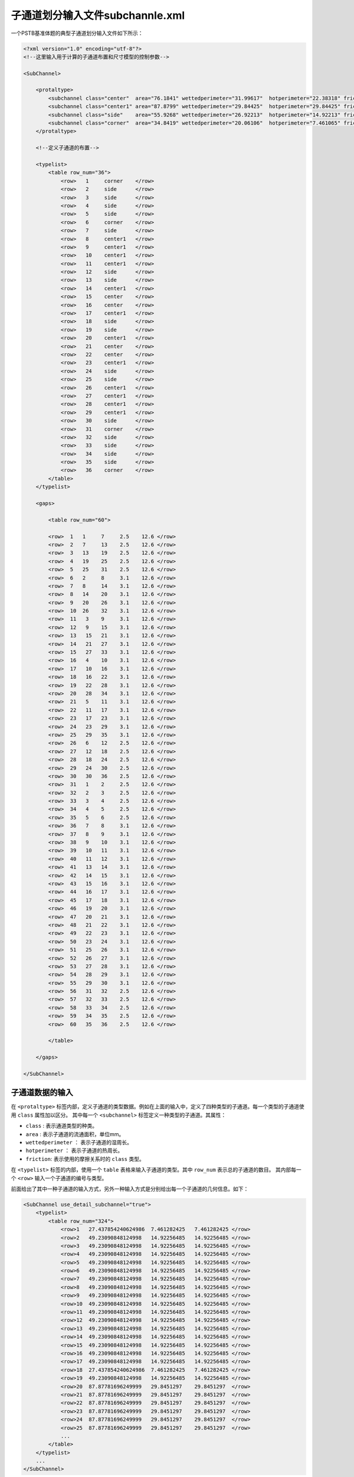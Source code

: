 
子通道划分输入文件subchannle.xml
===========================================

一个PSTB基准体题的典型子通道划分输入文件如下所示：

.. code-block:: xml

    <?xml version="1.0" encoding="utf-8"?>
    <!--这里输入用于计算的子通道布置和尺寸模型的控制参数-->

    <SubChannel>

        <protaltype>
            <subchannel class="center"  area="76.1841" wettedperimeter="31.99617"  hotperimeter="22.38318" friction="type1"/>
            <subchannel class="center1" area="87.8799" wettedperimeter="29.84425"  hotperimeter="29.84425" friction="type1"/>
            <subchannel class="side"    area="55.9268" wettedperimeter="26.92213"  hotperimeter="14.92213" friction="type1"/>
            <subchannel class="corner"  area="34.8419" wettedperimeter="20.06106"  hotperimeter="7.461065" friction="type1"/>
        </protaltype>

        <!--定义子通道的布置-->

        <typelist>
            <table row_num="36">
                <row>   1     corner    </row>
                <row>   2     side      </row>
                <row>   3     side      </row>
                <row>   4     side      </row>
                <row>   5     side      </row>
                <row>   6     corner    </row>
                <row>   7     side      </row>
                <row>   8     center1   </row>
                <row>   9     center1   </row>
                <row>   10    center1   </row>
                <row>   11    center1   </row>
                <row>   12    side      </row>
                <row>   13    side      </row>
                <row>   14    center1   </row>
                <row>   15    center    </row>
                <row>   16    center    </row>
                <row>   17    center1   </row>
                <row>   18    side      </row>
                <row>   19    side      </row>
                <row>   20    center1   </row>
                <row>   21    center    </row>
                <row>   22    center    </row>
                <row>   23    center1   </row>
                <row>   24    side      </row>
                <row>   25    side      </row>
                <row>   26    center1   </row>
                <row>   27    center1   </row>
                <row>   28    center1   </row>
                <row>   29    center1   </row>
                <row>   30    side      </row>
                <row>   31    corner    </row>
                <row>   32    side      </row>
                <row>   33    side      </row>
                <row>   34    side      </row>
                <row>   35    side      </row>
                <row>   36    corner    </row>
            </table>
        </typelist>

        <gaps>

            <table row_num="60">

            <row>  1   1     7     2.5    12.6 </row>
            <row>  2   7     13    2.5    12.6 </row>
            <row>  3   13    19    2.5    12.6 </row>
            <row>  4   19    25    2.5    12.6 </row>
            <row>  5   25    31    2.5    12.6 </row>
            <row>  6   2     8     3.1    12.6 </row>
            <row>  7   8     14    3.1    12.6 </row>
            <row>  8   14    20    3.1    12.6 </row>
            <row>  9   20    26    3.1    12.6 </row>
            <row>  10  26    32    3.1    12.6 </row>
            <row>  11   3    9     3.1    12.6 </row>
            <row>  12   9    15    3.1    12.6 </row>
            <row>  13   15   21    3.1    12.6 </row>
            <row>  14   21   27    3.1    12.6 </row>
            <row>  15   27   33    3.1    12.6 </row>
            <row>  16   4    10    3.1    12.6 </row>
            <row>  17   10   16    3.1    12.6 </row>
            <row>  18   16   22    3.1    12.6 </row>
            <row>  19   22   28    3.1    12.6 </row>
            <row>  20   28   34    3.1    12.6 </row>
            <row>  21   5    11    3.1    12.6 </row>
            <row>  22   11   17    3.1    12.6 </row>
            <row>  23   17   23    3.1    12.6 </row>
            <row>  24   23   29    3.1    12.6 </row>
            <row>  25   29   35    3.1    12.6 </row>
            <row>  26   6    12    2.5    12.6 </row>
            <row>  27   12   18    2.5    12.6 </row>
            <row>  28   18   24    2.5    12.6 </row>
            <row>  29   24   30    2.5    12.6 </row>
            <row>  30   30   36    2.5    12.6 </row>
            <row>  31   1    2     2.5    12.6 </row>
            <row>  32   2    3     2.5    12.6 </row>
            <row>  33   3    4     2.5    12.6 </row>
            <row>  34   4    5     2.5    12.6 </row>
            <row>  35   5    6     2.5    12.6 </row>
            <row>  36   7    8     3.1    12.6 </row>
            <row>  37   8    9     3.1    12.6 </row>
            <row>  38   9    10    3.1    12.6 </row>
            <row>  39   10   11    3.1    12.6 </row>
            <row>  40   11   12    3.1    12.6 </row>
            <row>  41   13   14    3.1    12.6 </row>
            <row>  42   14   15    3.1    12.6 </row>
            <row>  43   15   16    3.1    12.6 </row>
            <row>  44   16   17    3.1    12.6 </row>
            <row>  45   17   18    3.1    12.6 </row>
            <row>  46   19   20    3.1    12.6 </row>
            <row>  47   20   21    3.1    12.6 </row>
            <row>  48   21   22    3.1    12.6 </row>
            <row>  49   22   23    3.1    12.6 </row>
            <row>  50   23   24    3.1    12.6 </row>
            <row>  51   25   26    3.1    12.6 </row>
            <row>  52   26   27    3.1    12.6 </row>
            <row>  53   27   28    3.1    12.6 </row>
            <row>  54   28   29    3.1    12.6 </row>
            <row>  55   29   30    3.1    12.6 </row>
            <row>  56   31   32    2.5    12.6 </row>
            <row>  57   32   33    2.5    12.6 </row>
            <row>  58   33   34    2.5    12.6 </row>
            <row>  59   34   35    2.5    12.6 </row>
            <row>  60   35   36    2.5    12.6 </row>

            </table>

        </gaps>

    </SubChannel>


子通道数据的输入
--------------------------------------

在 ``<protaltype>`` 标签内部，定义子通道的类型数据。例如在上面的输入中，定义了四种类型的子通道。每一个类型的子通道使用 ``class`` 属性加以区分。
其中每一个 ``<subchannel>`` 标签定义一种类型的子通道。其属性：

- ``class`` : 表示通道类型的种类。
- ``area``  : 表示子通道的流通面积，单位mm。
- ``wettedperimeter`` ： 表示子通道的湿周长。
- ``hotperimeter`` ： 表示子通道的热周长。
- ``friction``: 表示使用的摩擦关系时的 ``class`` 类型。

在 ``<typelist>`` 标签的内部，使用一个 ``table`` 表格来输入子通道的类型。其中 ``row_num`` 表示总的子通道的数目。
其内部每一个 ``<row>`` 输入一个子通道的编号与类型。


前面给出了其中一种子通道的输入方式，另外一种输入方式是分别给出每一个子通道的几何信息。如下：

.. code-block:: xml

    <SubChannel use_detail_subchannel="true">
        <typelist>
            <table row_num="324">
                <row>1   27.437854240624986  7.461282425   7.461282425 </row>
                <row>2   49.23090848124998   14.92256485   14.92256485 </row>
                <row>3   49.23090848124998   14.92256485   14.92256485 </row>
                <row>4   49.23090848124998   14.92256485   14.92256485 </row>
                <row>5   49.23090848124998   14.92256485   14.92256485 </row>
                <row>6   49.23090848124998   14.92256485   14.92256485 </row>
                <row>7   49.23090848124998   14.92256485   14.92256485 </row>
                <row>8   49.23090848124998   14.92256485   14.92256485 </row>
                <row>9   49.23090848124998   14.92256485   14.92256485 </row>
                <row>10  49.23090848124998   14.92256485   14.92256485 </row>
                <row>11  49.23090848124998   14.92256485   14.92256485 </row>
                <row>12  49.23090848124998   14.92256485   14.92256485 </row>
                <row>13  49.23090848124998   14.92256485   14.92256485 </row>
                <row>14  49.23090848124998   14.92256485   14.92256485 </row>
                <row>15  49.23090848124998   14.92256485   14.92256485 </row>
                <row>16  49.23090848124998   14.92256485   14.92256485 </row>
                <row>17  49.23090848124998   14.92256485   14.92256485 </row>
                <row>18  27.437854240624986  7.461282425   7.461282425 </row>
                <row>19  49.23090848124998   14.92256485   14.92256485 </row>
                <row>20  87.87781696249999   29.8451297    29.8451297  </row>
                <row>21  87.87781696249999   29.8451297    29.8451297  </row>
                <row>22  87.87781696249999   29.8451297    29.8451297  </row>
                <row>23  87.87781696249999   29.8451297    29.8451297  </row>
                <row>24  87.87781696249999   29.8451297    29.8451297  </row>
                <row>25  87.87781696249999   29.8451297    29.8451297  </row>
                ...
            </table>
        </typelist>
        ...
    </SubChannel>

在这一种输入方式中，通过指定 ``use_detail_subchannel="true"`` 使用详细的子通道划分方式。
因此在 ``typelist`` 的 ``table`` 中输入每一个子通道的面积，湿周长，热周长。

间隙数据的输入
---------------------------

间隙的数据在 ``gaps`` 内部的 ``table`` 中输入。
其中第一列为间隙的编号，第二列为间隙两端较小的子通道编号，
第三列为间隙两端较大的子通道编号，第四列为间隙的宽度，
第五列为间隙两端子通道中心的间距。


子通道面积变化信息的输入
---------------------------

当需要模拟堵流这类工况时，可能需要输入在轴向上变化的子通道面积，其输入为在本文件中的 ``<areachange>`` 标签内部输入。且是一个可省略的输入选项。

.. code-block:: xml

    <areachange     iteration = "10">
        <axialposion        nb =  "5" >    0.0  0.4  0.5  0.6  1.0  </axialposion>
        <subchannel>     
            <table  row_num   =  "24"  > 
                <row>   1    1.0  1.0  0.4  1.0  1.0  </row>
                <row>   2    1.0  1.0  0.4  1.0  1.0  </row>
                <row>   3    1.0  1.0  0.4  1.0  1.0  </row> 
                <row>   4    1.0  1.0  0.4  1.0  1.0  </row>
                <row>   5    1.0  1.0  0.4  1.0  1.0  </row>
                <row>   6    1.0  1.0  0.4  1.0  1.0  </row> 
                <row>   7    1.0  1.0  0.4  1.0  1.0  </row>
                <row>   8    1.0  1.0  0.4  1.0  1.0  </row>
                <row>   9    1.0  1.0  0.4  1.0  1.0  </row>
                <row>   10   1.0  1.0  0.4  1.0  1.0  </row> 
                <row>   11   1.0  1.0  0.4  1.0  1.0  </row>
                <row>   12   1.0  1.0  0.4  1.0  1.0  </row>
                <row>   13   1.0  1.0  0.4  1.0  1.0  </row> 
                <row>   14   1.0  1.0  0.4  1.0  1.0  </row>
                <row>   15   1.0  1.0  0.4  1.0  1.0  </row> 
                <row>   16   1.0  1.0  0.4  1.0  1.0  </row>
                <row>   17   1.0  1.0  0.4  1.0  1.0  </row>
                <row>   18   1.0  1.0  0.4  1.0  1.0  </row> 	  
                <row>   19   1.0  1.0  0.4  1.0  1.0  </row>
                <row>   20   1.0  1.0  0.4  1.0  1.0  </row> 
                <row>   21   1.0  1.0  0.4  1.0  1.0  </row>
                <row>   22   1.0  1.0  0.4  1.0  1.0  </row>
                <row>   23   1.0  1.0  0.4  1.0  1.0  </row> 
                <row>   24   1.0  1.0  0.4  1.0  1.0  </row> 
            </table>
        </subchannel>
    </areachange>

- ``<areachange>:iteration`` : 完全考虑子通道面积变化的外迭代次数。 
- ``<axialposion>:nb`` : 轴向位置点数，其内部输入轴向插值的无量纲位置，必须包括0.0 与1.0两个点。
- ``<subchannel>:<table>`` : 第一列为子通道的编号，可以只输入面积变换的子通道的编号。后面的几位数值输入该通道在轴向位置上的面积变换因子。